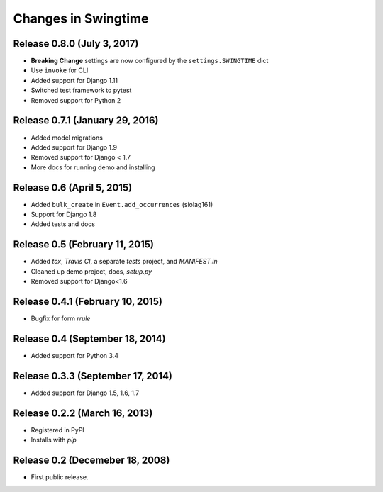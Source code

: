 .. _changes:

Changes in Swingtime
====================

Release 0.8.0 (July 3, 2017)
----------------------------

* **Breaking Change** settings are now configured by the ``settings.SWINGTIME`` dict
* Use ``invoke`` for CLI
* Added support for Django 1.11
* Switched test framework to pytest
* Removed support for Python 2

Release 0.7.1 (January 29, 2016)
--------------------------------

* Added model migrations
* Added support for Django 1.9
* Removed support for Django < 1.7
* More docs for running demo and installing


Release 0.6 (April 5, 2015)
---------------------------

* Added ``bulk_create`` in ``Event.add_occurrences`` (siolag161)
* Support for Django 1.8
* Added tests and docs

Release 0.5 (February 11, 2015)
-------------------------------

* Added `tox`, `Travis CI`, a separate `tests` project, and `MANIFEST.in`
* Cleaned up demo project, docs, `setup.py`
* Removed support for Django<1.6

Release 0.4.1 (February 10, 2015)
---------------------------------

* Bugfix for form `rrule`

Release 0.4 (September 18, 2014)
--------------------------------

* Added support for Python 3.4

Release 0.3.3 (September 17, 2014)
----------------------------------

* Added support for Django 1.5, 1.6, 1.7

Release 0.2.2 (March 16, 2013)
------------------------------

* Registered in PyPI
* Installs with `pip`

Release 0.2 (Decemeber 18, 2008)
--------------------------------

* First public release.
